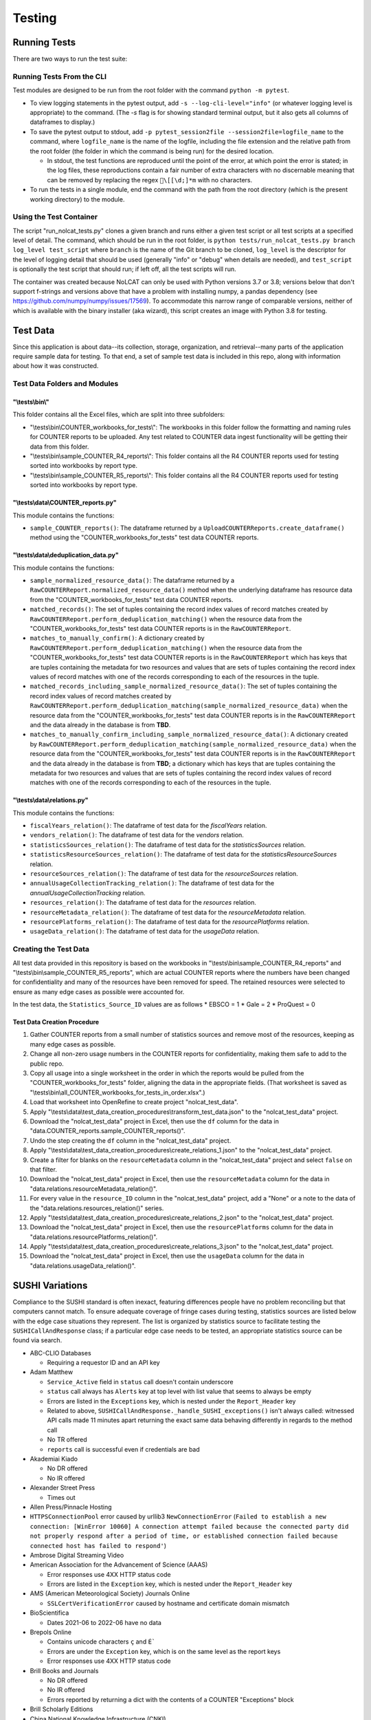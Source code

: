 Testing
#######

Running Tests
*************
There are two ways to run the test suite:

Running Tests From the CLI
==========================
Test modules are designed to be run from the root folder with the command ``python -m pytest``.

* To view logging statements in the pytest output, add ``-s --log-cli-level="info"`` (or whatever logging level is appropriate) to the command. (The `-s` flag is for showing standard terminal output, but it also gets all columns of dataframes to display.)
* To save the pytest output to stdout, add ``-p pytest_session2file --session2file=logfile_name`` to the command, where ``logfile_name`` is the name of the logfile, including the file extension and the relative path from the root folder (the folder in which the command is being run) for the desired location.

  * In stdout, the test functions are reproduced until the point of the error, at which point the error is stated; in the log files, these reproductions contain a fair number of extra characters with no discernable meaning that can be removed by replacing the regex ``\[[\d;]*m`` with no characters.

* To run the tests in a single module, end the command with the path from the root directory (which is the present working directory) to the module.

Using the Test Container
========================
The script "run_nolcat_tests.py" clones a given branch and runs either a given test script or all test scripts at a specified level of detail. The command, which should be run in the root folder, is ``python tests/run_nolcat_tests.py branch log_level test_script`` where ``branch`` is the name of the Git branch to be cloned, ``log_level`` is the descriptor for the level of logging detail that should be used (generally "info" or "debug" when details are needed), and ``test_script`` is optionally the test script that should run; if left off, all the test scripts will run.

The container was created because NoLCAT can only be used with Python versions 3.7 or 3.8; versions below that don't support f-strings and versions above that have a problem with installing numpy, a pandas dependency (see https://github.com/numpy/numpy/issues/17569). To accommodate this narrow range of comparable versions, neither of which is available with the binary installer (aka wizard), this script creates an image with Python 3.8 for testing.

Test Data
*********
Since this application is about data--its collection, storage, organization, and retrieval--many parts of the application require sample data for testing. To that end, a set of sample test data is included in this repo, along with information about how it was constructed.

Test Data Folders and Modules
=============================

"\\tests\\bin\\"
----------------

This folder contains all the Excel files, which are split into three subfolders:

* "\\tests\\bin\\COUNTER_workbooks_for_tests\\": The workbooks in this folder follow the formatting and naming rules for COUNTER reports to be uploaded. Any test related to COUNTER data ingest functionality will be getting their data from this folder.
* "\\tests\\bin\\sample_COUNTER_R4_reports\\": This folder contains all the R4 COUNTER reports used for testing sorted into workbooks by report type.
* "\\tests\\bin\\sample_COUNTER_R5_reports\\": This folder contains all the R4 COUNTER reports used for testing sorted into workbooks by report type.


"\\tests\\data\\COUNTER_reports.py"
---------------------------------------

This module contains the functions:

* ``sample_COUNTER_reports()``: The dataframe returned by a ``UploadCOUNTERReports.create_dataframe()`` method using the "COUNTER_workbooks_for_tests" test data COUNTER reports.

"\\tests\\data\\deduplication_data.py"
---------------------------------------

This module contains the functions:

* ``sample_normalized_resource_data()``: The dataframe returned by a ``RawCOUNTERReport.normalized_resource_data()`` method when the underlying dataframe has resource data from the "COUNTER_workbooks_for_tests" test data COUNTER reports.
* ``matched_records()``: The set of tuples containing the record index values of record matches created by ``RawCOUNTERReport.perform_deduplication_matching()`` when the resource data from the "COUNTER_workbooks_for_tests" test data COUNTER reports is in the ``RawCOUNTERReport``.
* ``matches_to_manually_confirm()``: A dictionary created by ``RawCOUNTERReport.perform_deduplication_matching()`` when the resource data from the "COUNTER_workbooks_for_tests" test data COUNTER reports is in the ``RawCOUNTERReport`` which has keys that are tuples containing the metadata for two resources and values that are sets of tuples containing the record index values of record matches with one of the records corresponding to each of the resources in the tuple.
* ``matched_records_including_sample_normalized_resource_data()``: The set of tuples containing the record index values of record matches created by ``RawCOUNTERReport.perform_deduplication_matching(sample_normalized_resource_data)`` when the resource data from the "COUNTER_workbooks_for_tests" test data COUNTER reports is in the ``RawCOUNTERReport`` and the data already in the database is from **TBD**.
* ``matches_to_manually_confirm_including_sample_normalized_resource_data()``: A dictionary created by ``RawCOUNTERReport.perform_deduplication_matching(sample_normalized_resource_data)`` when the resource data from the "COUNTER_workbooks_for_tests" test data COUNTER reports is in the ``RawCOUNTERReport`` and the data already in the database is from **TBD**; a dictionary which has keys that are tuples containing the metadata for two resources and values that are sets of tuples containing the record index values of record matches with one of the records corresponding to each of the resources in the tuple.

"\\tests\\data\\relations.py"
-----------------------------

This module contains the functions:

* ``fiscalYears_relation()``: The dataframe of test data for the `fiscalYears` relation.
* ``vendors_relation()``: The dataframe of test data for the `vendors` relation.
* ``statisticsSources_relation()``: The dataframe of test data for the `statisticsSources` relation.
* ``statisticsResourceSources_relation()``: The dataframe of test data for the `statisticsResourceSources` relation.
* ``resourceSources_relation()``: The dataframe of test data for the `resourceSources` relation.
* ``annualUsageCollectionTracking_relation()``: The dataframe of test data for the `annualUsageCollectionTracking` relation.
* ``resources_relation()``: The dataframe of test data for the `resources` relation.
* ``resourceMetadata_relation()``: The dataframe of test data for the `resourceMetadata` relation.
* ``resourcePlatforms_relation()``: The dataframe of test data for the `resourcePlatforms` relation.
* ``usageData_relation()``: The dataframe of test data for the `usageData` relation.

Creating the Test Data
======================
All test data provided in this repository is based on the workbooks in "\\tests\\bin\\sample_COUNTER_R4_reports" and "\\tests\\bin\\sample_COUNTER_R5_reports", which are actual COUNTER reports where the numbers have been changed for confidentiality and many of the resources have been removed for speed. The retained resources were selected to ensure as many edge cases as possible were accounted for.

In the test data, the ``Statistics_Source_ID`` values are as follows
* EBSCO = 1
* Gale = 2
* ProQuest = 0

Test Data Creation Procedure
----------------------------

1. Gather COUNTER reports from a small number of statistics sources and remove most of the resources, keeping as many edge cases as possible.
2. Change all non-zero usage numbers in the COUNTER reports for confidentiality, making them safe to add to the public repo.
3. Copy all usage into a single worksheet in the order in which the reports would be pulled from the "COUNTER_workbooks_for_tests" folder, aligning the data in the appropriate fields. (That worksheet is saved as "\\tests\\bin\\all_COUNTER_workbooks_for_tests_in_order.xlsx".)
4. Load that worksheet into OpenRefine to create project "nolcat_test_data".
5. Apply "\\tests\\data\\test_data_creation_procedures\\transform_test_data.json" to the "nolcat_test_data" project.
6. Download the "nolcat_test_data" project in Excel, then use the ``df`` column for the data in "data.COUNTER_reports.sample_COUNTER_reports()".
7. Undo the step creating the ``df`` column in the "nolcat_test_data" project.
8.  Apply "\\tests\\data\\test_data_creation_procedures\\create_relations_1.json" to the "nolcat_test_data" project.
9.  Create a filter for blanks on the ``resourceMetadata`` column in the "nolcat_test_data" project and select ``false`` on that filter.
10. Download the "nolcat_test_data" project in Excel, then use the ``resourceMetadata`` column for the data in "data.relations.resourceMetadata_relation()".
11. For every value in the ``resource_ID`` column in the "nolcat_test_data" project, add a "None" or a note to the data of the "data.relations.resources_relation()" series.
12. Apply "\\tests\\data\\test_data_creation_procedures\\create_relations_2.json" to the "nolcat_test_data" project.
13. Download the "nolcat_test_data" project in Excel, then use the ``resourcePlatforms`` column for the data in "data.relations.resourcePlatforms_relation()".
14. Apply "\\tests\\data\\test_data_creation_procedures\\create_relations_3.json" to the "nolcat_test_data" project.
15. Download the "nolcat_test_data" project in Excel, then use the ``usageData`` column for the data in "data.relations.usageData_relation()".

SUSHI Variations
****************
Compliance to the SUSHI standard is often inexact, featuring differences people have no problem reconciling but that computers cannot match. To ensure adequate coverage of fringe cases during testing, statistics sources are listed below with the edge case situations they represent. The list is organized by statistics source to facilitate testing the ``SUSHICallAndResponse`` class; if a particular edge case needs to be tested, an appropriate statistics source can be found via search.

* ABC-CLIO Databases

  * Requiring a requestor ID and an API key

* Adam Matthew

  * ``Service_Active`` field in ``status`` call doesn't contain underscore
  * ``status`` call always has ``Alerts`` key at top level with list value that seems to always be empty
  * Errors are listed in the ``Exceptions`` key, which is nested under the ``Report_Header`` key
  * Related to above, ``SUSHICallAndResponse._handle_SUSHI_exceptions()`` isn't always called: witnessed API calls made 11 minutes apart returning the exact same data behaving differently in regards to the method call
  * No TR offered
  * ``reports`` call is successful even if credentials are bad

* Akademiai Kiado

  * No DR offered
  * No IR offered

* Alexander Street Press

  * Times out

* Allen Press/Pinnacle Hosting

* ``HTTPSConnectionPool`` error caused by urllib3 ``NewConnectionError`` (``Failed to establish a new connection: [WinError 10060] A connection attempt failed because the connected party did not properly respond after a period of time, or established connection failed because connected host has failed to respond'``)

* Ambrose Digital Streaming Video
* American Association for the Advancement of Science (AAAS)

  * Error responses use 4XX HTTP status code
  * Errors are listed in the ``Exception`` key, which is nested under the ``Report_Header`` key

* AMS (American Meteorological Society) Journals Online

  * ``SSLCertVerificationError`` caused by hostname and certificate domain mismatch

* BioScientifica

  * Dates 2021-06 to 2022-06 have no data

* Brepols Online

  * Contains unicode characters ``ç`` and ``É```
  * Errors are under the ``Exception`` key, which is on the same level as the report keys
  * Error responses use 4XX HTTP status code

* Brill Books and Journals

  * No DR offered
  * No IR offered
  * Errors reported by returning a dict with the contents of a COUNTER "Exceptions" block

* Brill Scholarly Editions
* China National Knowledge Infrastructure (CNKI)
* Cochrane
* Columbia International Affairs Online (CIAO)

  * Requiring a requestor ID and an API key
  * Errors reported by returning a dict with the contents of a COUNTER "Exceptions" block

* Company of Biologists

  * Requiring a requestor ID and an API key
  * Errors reported by returning a dict with the contents of a COUNTER "Exceptions" block

* de Gruyter

  * Requires a ``platform`` parameter
  * Errors reported by returning a dict with the contents of a COUNTER "Exceptions" block

* Duke University Press

  * ``status`` call always has ``Alerts`` key at top level with list value that seems to always be empty
  * Downloads a JSON
  * No DR offered
  * Contains custom report forms with report IDs starting "CR_"
  * Errors reported by returning a dict with the contents of a COUNTER "Exceptions" block

* Duxiu Knowledge Search Database
* Ebook Central
* EBSCOhost
* Érudit
* Films on Demand

  * Requiring a requestor ID and an API key
  * Errors reported by returning a dict with the contents of a COUNTER "Exceptions" block

* Gale Cengage Learning
* HighWire
* J-STAGE

  * Requiring only a customer ID
  * Errors reported by returning a dict with the contents of a COUNTER "Exceptions" block

* JSTOR
* Loeb Classical Library

  * Requires a ``platform`` parameter
  * No TR offered
  * No IR offered
  * Errors reported by returning a dict with the contents of a COUNTER "Exceptions" block

* Lyell Collection
* MathSciNet

  * ``reports`` call is successful even if credentials are bad
  * Error responses use 4XX HTTP status code
  * ``status`` call always results in 404 HTTP status code
  * 4XX pages display in browser with formatting

* Morgan & Claypool
* OECD iLibrary

  * ``Service_Active`` field in ``status`` call is all lowercase
  * Errors reported by returning a dict with the contents of a COUNTER "Exceptions" block

* Portland Press

  * Requiring a requestor ID and an API key
  * Errors reported by returning a dict with the contents of a COUNTER "Exceptions" block

* ProQuest
* Rockefeller University Press

  * Requiring a requestor ID and an API key

* Royal Society of Chemistry

  * Errors reported by returning a dict with the contents of a COUNTER "Exceptions" block contained within a list

* SAGE Journals
* SAGE/CQ Press
* Sciendo

  * Requires a ``platform`` parameter

* Taylor & Francis
* Taylor & Francis eJournals
* University of California Press

  * Requiring a requestor ID and an API key

* Web of Science

Internally Inconsistent
=======================
These vendors show internal inconsistencies in testing:

* Adam Matthew: ``status`` call always has a top-level ``Alerts`` key, but ``handle_SUSHI_exceptions`` isn't always called; calls made 11 minutes apart returning the exact same data can behave differently in regards to the method call